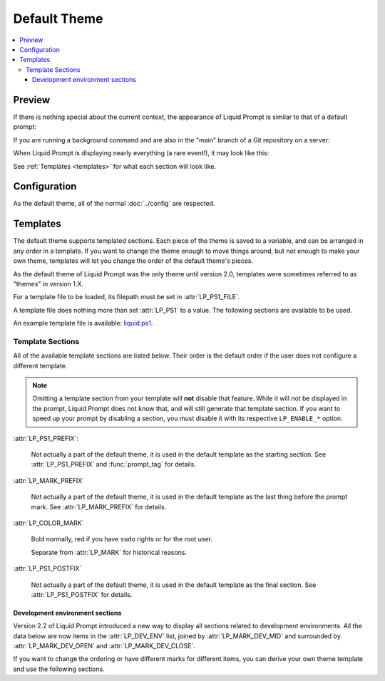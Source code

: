 Default Theme
*************

.. contents::
   :local:


Preview
=======

If there is nothing special about the current context, the appearance of
Liquid Prompt is similar to that of a default prompt:

.. image:: default-short.png
   :alt: [user:~] $

If you are running a background command and are also in the "main" branch of a
Git repository on a server:

.. image:: default-med.png
   :alt: 1& [user@server:~/liquidprompt] main ±

When Liquid Prompt is displaying nearly everything (a rare event!), it may look
like this:

.. image:: default-long.png
   :alt: 🕤 ⌁24% ⌂1.68 θ90° 3d/2&/1z [user@server:~/ … /liquidprompt/docs/theme
       ⚞3] [pyenv] main(+10/-5,+3/-1)+* 20s 125 ±

See :ref:`Templates <templates>` for what each section will look like.

Configuration
=============

As the default theme, all of the normal :doc:`../config` are respected.

.. attribute:: LP_PS1_FILE
   :type: string
   :value: ""

   A template file that is sourced for each prompt. Must set :attr:`LP_PS1`.
   See :ref:`Templates <templates>` for details.

.. attribute:: LP_PS1
   :type: string
   :value: ""

   If set, the default theme sets :envvar:`PS1` to this value. Not very useful
   to set it in the config, instead set it in the :attr:`LP_PS1_FILE`.

.. _templates:

Templates
=========

The default theme supports templated sections. Each piece of the theme is saved
to a variable, and can be arranged in any order in a template. If you want to
change the theme enough to move things around, but not enough to make your own
theme, templates will let you change the order of the default theme's pieces.

As the default theme of Liquid Prompt was the only theme until version 2.0,
templates were sometimes referred to as "themes" in version 1.X.

For a template file to be loaded, its filepath must be set in
:attr:`LP_PS1_FILE`.

A template file does nothing more than set :attr:`LP_PS1` to a value. The
following sections are available to be used.

An example template file is available: liquid.ps1_.

.. _liquid.ps1: https://github.com/nojhan/liquidprompt/blob/master/liquid.ps1

Template Sections
-----------------

All of the available template sections are listed below. Their order is the
default order if the user does not configure a different template.

.. image:: template.svg
   :alt: Sections of the prompt.

.. note::
   Omitting a template section from your template will **not** disable that
   feature. While it will not be displayed in the prompt, Liquid Prompt does not
   know that, and will still generate that template section. If you want to
   speed up your prompt by disabling a section, you must disable it with its
   respective ``LP_ENABLE_*`` option.

:attr:`LP_PS1_PREFIX`:

   Not actually a part of the default theme, it is used in the default template
   as the starting section. See :attr:`LP_PS1_PREFIX` and :func:`prompt_tag`
   for details.

.. attribute:: LP_TIME

   The current time, displayed as either numeric values or as an analog clock,
   depending on the value of :attr:`LP_TIME_ANALOG`. See :attr:`LP_ENABLE_TIME`.

.. attribute:: LP_BATT

   The current battery status:

   * a green ⏚ (:attr:`LP_MARK_BATTERY`) if charging, above the given threshold,
     but not charged
   * a yellow ⏚ if charging and under the given threshold
   * a yellow ⌁ (:attr:`LP_MARK_ADAPTER`) if discharging but above the given
     threshold
   * a red ⌁ if discharging and under the given threshold

   And if :attr:`LP_PERCENTS_ALWAYS` is enabled, also the current battery
   percent. See :attr:`LP_ENABLE_BATT`.

.. attribute:: LP_LOAD

   The average of the processors load, displayed with an intensity color map as
   load increases. See :attr:`LP_ENABLE_LOAD`.

.. attribute:: LP_TEMP

   The highest temperature of the available system sensors, displayed with an
   intensity color map as temperature increases. See :attr:`LP_ENABLE_TEMP`.

.. attribute:: LP_WIFI

   The lowest wireless signal strength, displayed with an intensity color map as
   strength decreases. See :attr:`LP_ENABLE_WIFI_STRENGTH`.

   .. versionadded:: 2.1

.. attribute:: LP_JOBS

   The number of detached sessions. See :attr:`LP_ENABLE_DETACHED_SESSIONS`.

   Also the number of running and sleeping shell jobs. See
   :attr:`LP_ENABLE_JOBS`.

.. attribute:: LP_BRACKET_OPEN

   An opening bracket, designed to go around the core of the prompt (generally
   user, host, current working directory). See :attr:`LP_MARK_BRACKET_OPEN`.

   If running in a terminal multiplexer, will be colored. See
   :attr:`LP_COLOR_IN_MULTIPLEXER`.

.. attribute:: LP_USER

   The current user, in bold yellow if it is root and in light white if it is
   not the same as the login user. See :attr:`LP_USER_ALWAYS`.

.. attribute:: LP_HOST

   A green ``@`` if the connection has X11 support; a yellow one if not.

   The current host – in bold red if you are connected via a ``telnet``
   connection and blue (or other unique colors) if connected via SSH. See
   :attr:`LP_HOSTNAME_ALWAYS`.

.. attribute:: LP_PERM

   A green colon (:attr:`LP_MARK_PERM`) if the user has write permissions in the
   current directory and a red one if not. See :attr:`LP_ENABLE_PERM`.

.. attribute:: LP_PWD

   The current working directory in bold, shortened if it takes too much space.
   See :attr:`LP_ENABLE_SHORTEN_PATH`.

.. attribute:: LP_DIRSTACK

   The size of the directory stack, prefixed with :attr:`LP_MARK_DIRSTACK`, all
   colored with :attr:`LP_COLOR_DIRSTACK`. Can be enabled by
   :attr:`LP_ENABLE_DIRSTACK`.

   .. versionadded:: 2.0

.. attribute:: LP_BRACKET_CLOSE

   A closing bracket, designed to go around the core of the prompt (generally
   user, host, current working directory). See :attr:`LP_MARK_BRACKET_CLOSE`.

   If running in a terminal multiplexer, will be colored. See
   :attr:`LP_COLOR_IN_MULTIPLEXER`.

.. attribute:: LP_PROXY

   A ↥ (:attr:`LP_MARK_PROXY`) if an HTTP proxy is in use. See
   :attr:`LP_ENABLE_PROXY`.

.. attribute:: LP_SHLVL

   The number of nested shells, prefixed with :attr:`LP_MARK_SHLVL`, all colored
   with :attr:`LP_COLOR_SHLVL`. Can be disabled by :attr:`LP_ENABLE_SHLVL`.

   .. versionadded:: 2.1

.. attribute:: LP_DEV_ENV

   Sections related to development environments (see section `dev_env`_ below).

   See also :attr:`LP_MARK_DEV_OPEN`, :attr:`LP_MARK_DEV_MID`,
   and :attr:`LP_MARK_DEV_CLOSE`.

   .. versionadded:: 2.2

.. attribute:: LP_VCS

   * The name of the current branch if you are in a version control repository
     (Git, Mercurial, Subversion, Bazaar, or Fossil):

      * in green if everything is up-to-date
      * in red if there are changes
      * in yellow if there are pending commits to push
   * The number of added/deleted lines if changes have been made and the number
     of pending commits
   * The number of commits ahead/behind the remote tracking branch
   * A yellow + (:attr:`LP_MARK_STASH`) if there are stashed modifications
   * a red \* (:attr:`LP_MARK_UNTRACKED`) if there are untracked files in the
     repository

.. attribute:: LP_RUNTIME

   The runtime of the last command, if it has exceeded a certain threshold. See
   :attr:`LP_ENABLE_RUNTIME`.

.. attribute:: LP_ERR

   The error code of the last command, if it is non-zero. See
   :attr:`LP_ENABLE_ERROR`.

:attr:`LP_MARK_PREFIX`

   Not actually a part of the default theme, it is used in the default template
   as the last thing before the prompt mark. See :attr:`LP_MARK_PREFIX` for
   details.

:attr:`LP_COLOR_MARK`

   Bold normally, red if you have ``sudo`` rights or for the root user.

   Separate from :attr:`LP_MARK` for historical reasons.

.. attribute:: LP_MARK

   A smart mark at the end of the prompt:

   * $ or % (:attr:`LP_MARK_DEFAULT`) for a simple user
   * # for the root user
   * ⌘ (:attr:`LP_MARK_FOSSIL`) for Fossil
   * ± (:attr:`LP_MARK_GIT`) for Git
   * ☿ (:attr:`LP_MARK_HG`) for Mercurial
   * ‡ (:attr:`LP_MARK_SVN`) for Subversion
   * ‡± for Git-Subversion
   * \|±\| (:attr:`LP_MARK_VCSH`) for VCSH

:attr:`LP_PS1_POSTFIX`

   Not actually a part of the default theme, it is used in the default template
   as the final section. See :attr:`LP_PS1_POSTFIX` for details.


.. _dev_env:

Development environment sections
~~~~~~~~~~~~~~~~~~~~~~~~~~~~~~~~

Version 2.2 of Liquid Prompt introduced a new way to display all sections
related to development environments.
All the data below are now items in the :attr:`LP_DEV_ENV` list,
joined by :attr:`LP_MARK_DEV_MID` and surrounded by
:attr:`LP_MARK_DEV_OPEN` and :attr:`LP_MARK_DEV_CLOSE`.

If you want to change the ordering or have different marks
for different items, you can derive your own
theme template and use the following sections.

.. attribute:: LP_SCLS

   The current Red Hat Software Collections environment. See
   :attr:`LP_ENABLE_SCLS`.

.. attribute:: LP_AWS_PROFILE

   The current active AWS Profile. See
   :attr:`LP_ENABLE_AWS_PROFILE`.

   .. versionadded:: 2.1

.. attribute:: LP_CONTAINER

   The container status for the current shell. See :attr:`LP_ENABLE_CONTAINER`.

   .. versionadded:: 2.1

.. attribute:: LP_VENV

   The current Python (or Conda) virtual environment. See
   :attr:`LP_ENABLE_VIRTUALENV`.

.. attribute:: LP_NODE_VENV

   The current Node.js virtual environment. See :attr:`LP_ENABLE_NODE_VENV`.

   .. versionadded:: 2.1

.. attribute:: LP_RUBY_VENV

   The current Ruby virtual environment. See :attr:`LP_ENABLE_RUBY_VENV`.

   .. versionadded:: 2.1

.. attribute:: LP_TFSPACE

   The current Terraform workspace. See :attr:`LP_ENABLE_TERRAFORM`.

   .. versionadded:: 2.1

.. attribute:: LP_KUBECONTEXT

   The current Kubernetes context. See
   :attr:`LP_ENABLE_KUBECONTEXT`.

   .. versionadded:: 2.1

.. attribute:: LP_CMAKE

   Variables from CMake cache configured in this directory:

   - the base name of the compiler (without the path),
   - the configured generator (without spaces, some of them shortened),
   - the build type.

   See :attr:`LP_ENABLE_CMAKE`.

   .. versionadded:: 2.2
